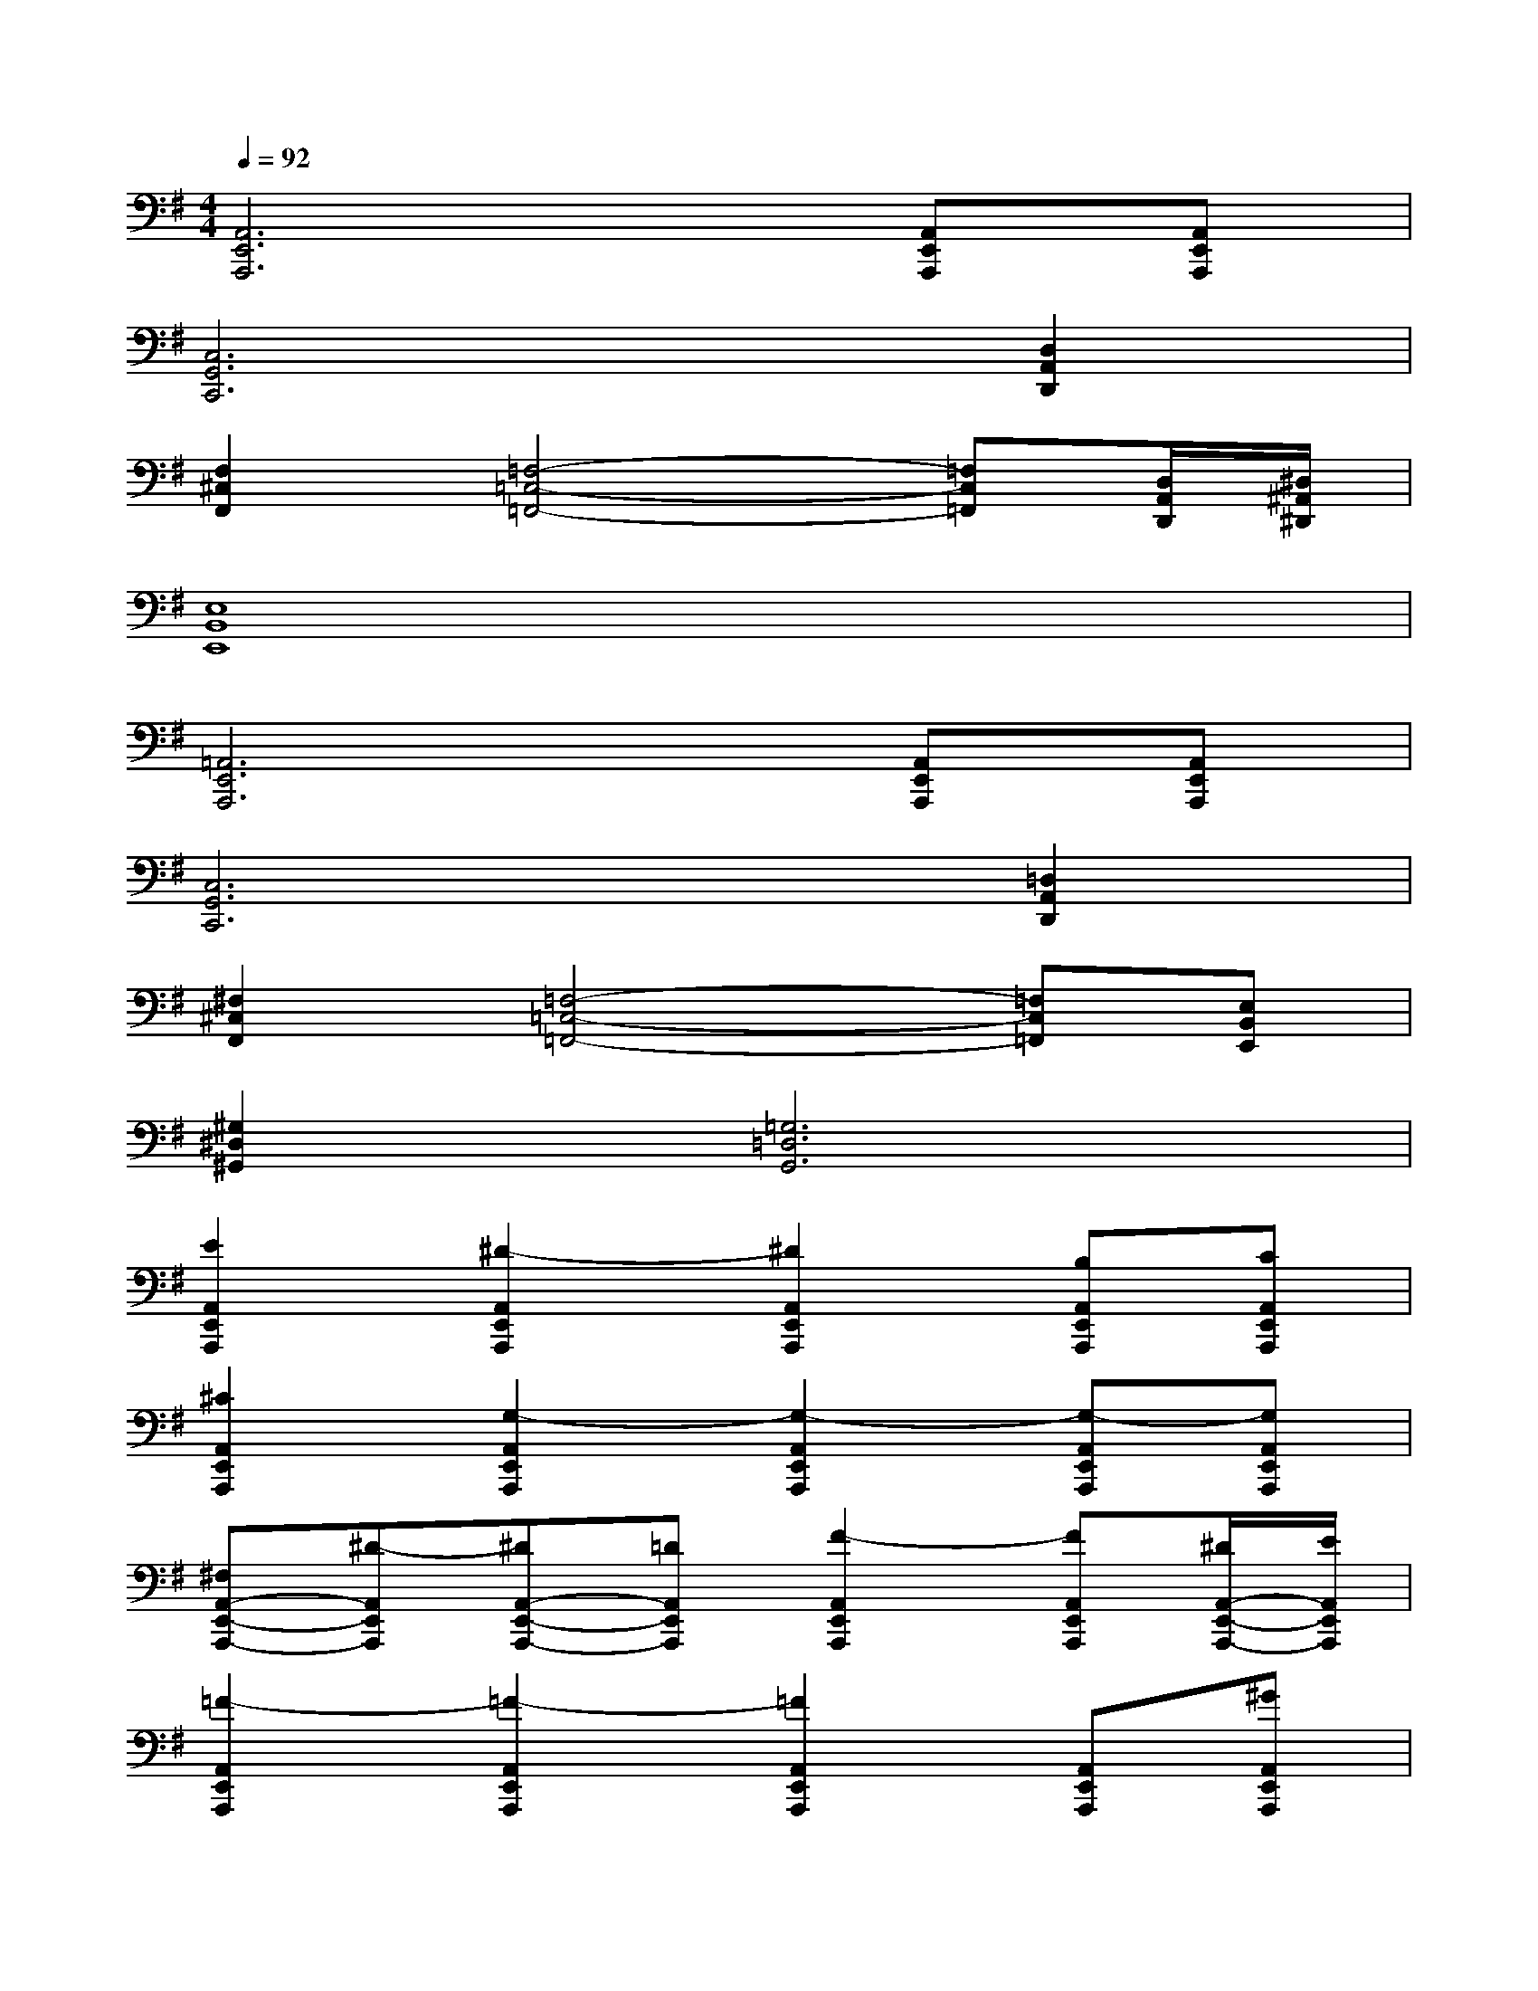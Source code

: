 X:1
T:
M:4/4
L:1/8
Q:1/4=92
K:G%1sharps
V:1
[A,,6E,,6A,,,6][A,,E,,A,,,][A,,E,,A,,,]|
[C,6G,,6C,,6][D,2A,,2D,,2]|
[F,2^C,2F,,2][=F,4-=C,4-=F,,4-][=F,C,=F,,][D,/2A,,/2D,,/2][^D,/2^A,,/2^D,,/2]|
[E,8B,,8E,,8]|
[=A,,6E,,6A,,,6][A,,E,,A,,,][A,,E,,A,,,]|
[C,6G,,6C,,6][=D,2A,,2D,,2]|
[^F,2^C,2F,,2][=F,4-=C,4-=F,,4-][=F,C,=F,,][E,B,,E,,]|
[^G,2^D,2^G,,2][=G,6=D,6G,,6]|
[E2A,,2E,,2A,,,2][^D2-A,,2E,,2A,,,2][^D2A,,2E,,2A,,,2][B,A,,E,,A,,,][CA,,E,,A,,,]|
[^C2A,,2E,,2A,,,2][G,2-A,,2E,,2A,,,2][G,2-A,,2E,,2A,,,2][G,-A,,E,,A,,,][G,A,,E,,A,,,]|
[^F,A,,-E,,-A,,,-][^D-A,,E,,A,,,][^DA,,-E,,-A,,,-][=DA,,E,,A,,,][F2-A,,2E,,2A,,,2][FA,,E,,A,,,][^D/2A,,/2-E,,/2-A,,,/2-][E/2A,,/2E,,/2A,,,/2]|
[=F2-A,,2E,,2A,,,2][=F2-A,,2E,,2A,,,2][=F2A,,2E,,2A,,,2][A,,E,,A,,,][^GA,,E,,A,,,]|
[=D2A,,2E,,2A,,,2][A,,-E,,-A,,,-][^FA,,E,,A,,,][=C2A,,2E,,2A,,,2][A,,E,,A,,,][^DA,,E,,A,,,]|
[A,/2A,,/2-E,,/2-A,,,/2-][^A,/2=A,,/2-E,,/2-A,,,/2-][B,-A,,E,,A,,,][B,2-A,,2E,,2A,,,2][B,2A,,2E,,2A,,,2][A,,E,,A,,,][A,,E,,A,,,]|
[A,/2A,,/2-E,,/2-A,,,/2-][C/2A,,/2-E,,/2-A,,,/2-][=D/2A,,/2-E,,/2-A,,,/2-][=F/2A,,/2E,,/2A,,,/2][^G2A,,2E,,2A,,,2][=GA,,-E,,-A,,,-][G/2A,,/2-E,,/2-A,,,/2-][^F/2A,,/2E,,/2A,,,/2][=F/2A,,/2-E,,/2-A,,,/2-][A,,/2E,,/2A,,,/2][A-A,,E,,A,,,]|
[A2-A,,2E,,2A,,,2][A2-A,,2E,,2A,,,2][A2-A,,2E,,2A,,,2][A-A,,E,,A,,,][AA,,E,,A,,,]